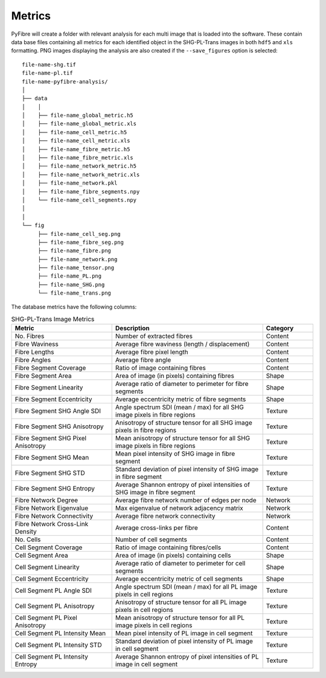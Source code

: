 Metrics
~~~~~~~

PyFibre will create a folder with relevant analysis for each multi image that is loaded into the software. These
contain data base files containing all metrics for each identified object in the SHG-PL-Trans images
in both ``hdf5`` and ``xls`` formatting. PNG images displaying the analysis are also created if the
``--save_figures`` option is selected::

    file-name-shg.tif
    file-name-pl.tif
    file-name-pyfibre-analysis/
    │
    ├── data
    │    │
    │    ├── file-name_global_metric.h5
    │    ├── file-name_global_metric.xls
    │    ├── file-name_cell_metric.h5
    │    ├── file-name_cell_metric.xls
    │    ├── file-name_fibre_metric.h5
    │    ├── file-name_fibre_metric.xls
    │    ├── file-name_network_metric.h5
    │    ├── file-name_network_metric.xls
    │    ├── file-name_network.pkl
    │    ├── file-name_fibre_segments.npy
    │    └── file-name_cell_segments.npy
    │
    │
    └── fig
         ├── file-name_cell_seg.png
         ├── file-name_fibre_seg.png
         ├── file-name_fibre.png
         ├── file-name_network.png
         ├── file-name_tensor.png
         ├── file-name_PL.png
         ├── file-name_SHG.png
         └── file-name_trans.png


The database metrics have the following columns:

.. csv-table:: SHG-PL-Trans Image Metrics
    :header: "Metric", "Description", "Category"
    :widths: 20, 30, 10

    "No. Fibres", "Number of extracted fibres", "Content"
    "Fibre Waviness", "Average fibre waviness (length / displacement)", "Content"
    "Fibre Lengths", "Average fibre pixel length", "Content"
    "Fibre Angles", "Average fibre angle", "Content"
    "Fibre Segment Coverage", "Ratio of image containing fibres", "Content"
    "Fibre Segment Area", "Area of image (in pixels) containing fibres", "Shape"
    "Fibre Segment Linearity", "Average ratio of diameter to perimeter for fibre segments", "Shape"
    "Fibre Segment Eccentricity", "Average eccentricity metric of fibre segments", "Shape"
    "Fibre Segment SHG Angle SDI", "Angle spectrum SDI (mean / max) for all SHG image pixels in fibre regions", "Texture"
    "Fibre Segment SHG Anisotropy", "Anisotropy of structure tensor for all SHG image pixels in fibre regions", "Texture"
    "Fibre Segment SHG Pixel Anisotropy", "Mean anisotropy of structure tensor for all SHG image pixels in fibre regions", "Texture"
    "Fibre Segment SHG Mean", "Mean pixel intensity of SHG image in fibre segment", "Texture"
    "Fibre Segment SHG STD", "Standard deviation of pixel intensity of SHG image in fibre segment", "Texture"
    "Fibre Segment SHG Entropy", "Average Shannon entropy of pixel intensities of SHG image in fibre segment", "Texture"
    "Fibre Network Degree", "Average fibre network number of edges per node", "Network"
    "Fibre Network Eigenvalue", "Max eigenvalue of network adjacency matrix", "Network"
    "Fibre Network Connectivity", "Average fibre network connectivity", "Network"
    "Fibre Network Cross-Link Density", "Average cross-links per fibre", "Content"
    "No. Cells", "Number of cell segments", Content
    "Cell Segment Coverage", "Ratio of image containing fibres/cells", "Content"
    "Cell Segment Area", "Area of image (in pixels) containing cells", "Shape"
    "Cell Segment Linearity", "Average ratio of diameter to perimeter for cell segments", "Shape"
    "Cell Segment Eccentricity", "Average eccentricity metric of cell segments", "Shape"
    "Cell Segment PL Angle SDI", "Angle spectrum SDI (mean / max) for all PL image pixels in cell regions", "Texture"
    "Cell Segment PL Anisotropy", "Anisotropy of structure tensor for all PL image pixels in cell regions", "Texture"
    "Cell Segment PL Pixel Anisotropy", "Mean anisotropy of structure tensor for all PL image pixels in cell regions", "Texture"
    "Cell Segment PL Intensity Mean", "Mean pixel intensity of PL image in cell segment", "Texture"
    "Cell Segment PL Intensity STD", "Standard deviation of pixel intensity of PL image in cell segment", Texture
    "Cell Segment PL Intensity Entropy", "Average Shannon entropy of pixel intensities of PL image in cell segment", "Texture"
